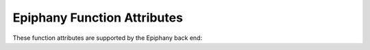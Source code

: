 ..
  Copyright 1988-2022 Free Software Foundation, Inc.
  This is part of the GCC manual.
  For copying conditions, see the GPL license file

.. _epiphany-function-attributes:

Epiphany Function Attributes
^^^^^^^^^^^^^^^^^^^^^^^^^^^^

These function attributes are supported by the Epiphany back end:

.. index:: disinterrupt function attribute, Epiphany

.. gcc-attr:: disinterrupt

  This attribute causes the compiler to emit
  instructions to disable interrupts for the duration of the given
  function.

.. index:: forwarder_section function attribute, Epiphany

.. gcc-attr:: forwarder_section

  This attribute modifies the behavior of an interrupt handler.
  The interrupt handler may be in external memory which cannot be
  reached by a branch instruction, so generate a local memory trampoline
  to transfer control.  The single parameter identifies the section where
  the trampoline is placed.

.. index:: interrupt function attribute, Epiphany

.. gcc-attr:: interrupt

  Use this attribute to indicate
  that the specified function is an interrupt handler.  The compiler generates
  function entry and exit sequences suitable for use in an interrupt handler
  when this attribute is present.  It may also generate
  a special section with code to initialize the interrupt vector table.

  On Epiphany targets one or more optional parameters can be added like this:

  .. code-block:: c++

    void __attribute__ ((interrupt ("dma0, dma1"))) universal_dma_handler ();

  Permissible values for these parameters are: :gcc-attr:`reset`,
  ``software_exception``, ``page_miss``,
  ``timer0``, ``timer1``, ``message``,
  ``dma0``, ``dma1``, ``wand`` and ``swi``.
  Multiple parameters indicate that multiple entries in the interrupt
  vector table should be initialized for this function, i.e. for each
  parameter :samp:`{name}`, a jump to the function is emitted in
  the section ivt_entry\_ :samp:`{name}`.  The parameter(s) may be omitted
  entirely, in which case no interrupt vector table entry is provided.

  Note that interrupts are enabled inside the function
  unless the :gcc-attr:`disinterrupt` attribute is also specified.

  The following examples are all valid uses of these attributes on
  Epiphany targets:

  .. code-block:: c++

    void __attribute__ ((interrupt)) universal_handler ();
    void __attribute__ ((interrupt ("dma1"))) dma1_handler ();
    void __attribute__ ((interrupt ("dma0, dma1"))) 
      universal_dma_handler ();
    void __attribute__ ((interrupt ("timer0"), disinterrupt))
      fast_timer_handler ();
    void __attribute__ ((interrupt ("dma0, dma1"), 
                         forwarder_section ("tramp")))
      external_dma_handler ();

.. index:: long_call function attribute, Epiphany

.. index:: short_call function attribute, Epiphany

.. index:: indirect calls, Epiphany

.. gcc-attr:: long_call, short_call

  These attributes specify how a particular function is called.
  These attributes override the
  :option:`-mlong-calls` (see :ref:`adapteva-epiphany-options`)
  command-line switch and ``#pragma long_calls`` settings.


